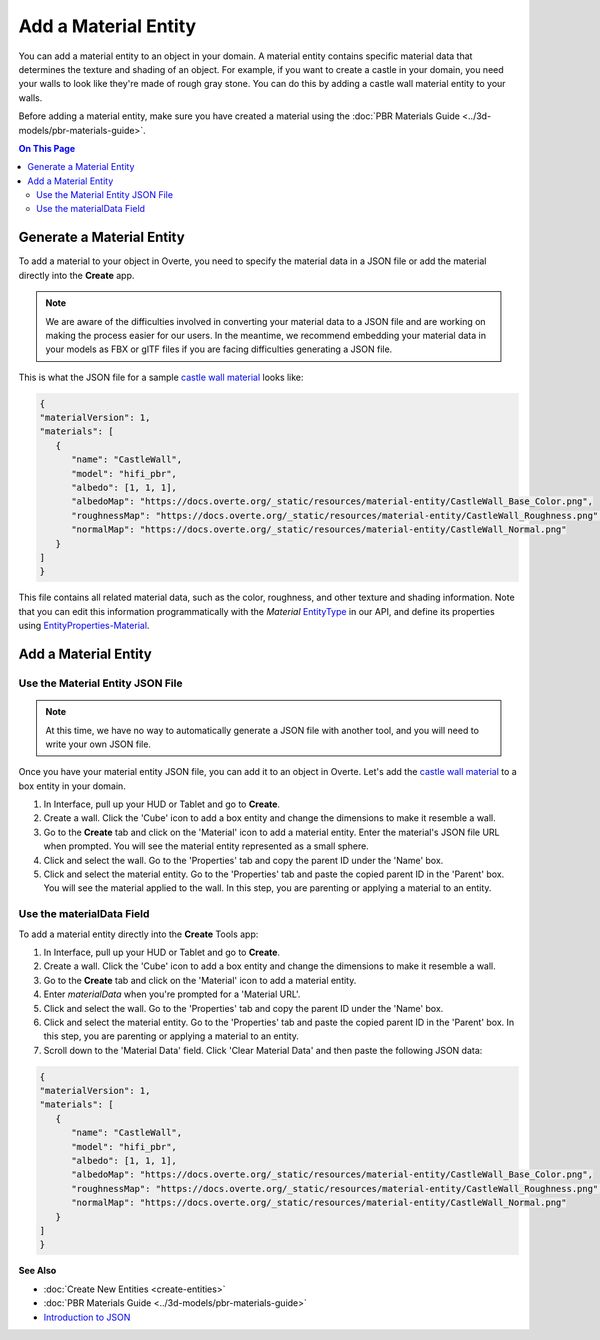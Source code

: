 #####################
Add a Material Entity
#####################

You can add a material entity to an object in your domain. A material entity contains specific material data that determines the texture and shading of an object. For example, if you want to create a castle in your domain, you need your walls to look like they're made of rough gray stone. You can do this by adding a castle wall material entity to your walls.

Before adding a material entity, make sure you have created a material using the :doc:`PBR Materials Guide <../3d-models/pbr-materials-guide>`.

.. contents:: On This Page
    :depth: 2

--------------------------
Generate a Material Entity
--------------------------

To add a material to your object in Overte, you need to specify the material data in a JSON file or add the material directly into the **Create** app.

.. note:: We are aware of the difficulties involved in converting your material data to a JSON file and are working on making the process easier for our users. In the meantime, we recommend embedding your material data in your models as FBX or glTF files if you are facing difficulties generating a JSON file.

This is what the JSON file for a sample `castle wall material <https://docs.overte.org/_static/resources/material-entity/CastleWall.hfm.json>`_ looks like:

.. code-block:: json

   {
   "materialVersion": 1,
   "materials": [
      {
         "name": "CastleWall",
         "model": "hifi_pbr",
         "albedo": [1, 1, 1],
         "albedoMap": "https://docs.overte.org/_static/resources/material-entity/CastleWall_Base_Color.png",
         "roughnessMap": "https://docs.overte.org/_static/resources/material-entity/CastleWall_Roughness.png",
         "normalMap": "https://docs.overte.org/_static/resources/material-entity/CastleWall_Normal.png"
      }
   ]
   }


This file contains all related material data, such as the color, roughness, and other texture and shading information. Note that you can edit this information programmatically with the `Material` `EntityType <https://apidocs.overte.org/Entities.html#.EntityType>`_ in our API, and define its properties using `EntityProperties-Material <https://apidocs.overte.org/Entities.html#.EntityProperties-Material>`_.

---------------------
Add a Material Entity
---------------------

_________________________________
Use the Material Entity JSON File
_________________________________

.. note:: At this time, we have no way to automatically generate a JSON file with another tool, and you will need to write your own JSON file.

Once you have your material entity JSON file, you can add it to an object in Overte. Let's add the `castle wall material <https://docs.overte.org/_static/resources/material-entity/CastleWall.hfm.json>`_ to a box entity in your domain.

1. In Interface, pull up your HUD or Tablet and go to **Create**.
2. Create a wall. Click the 'Cube' icon to add a box entity and change the dimensions to make it resemble a wall.
3. Go to the **Create** tab and click on the 'Material' icon to add a material entity. Enter the material's JSON file URL when prompted. You will see the material entity represented as a small sphere.
4. Click and select the wall. Go to the 'Properties' tab and copy the parent ID under the 'Name' box.
5. Click and select the material entity. Go to the 'Properties' tab and paste the copied parent ID in the 'Parent' box. You will see the material applied to the wall. In this step, you are parenting or applying a material to an entity.

.. video:: ../../_static/videos/material-entity.webm
   :autoplay:
   :nocontrols:
   :loop:
   :muted:
   :additionalsource: ../../_static/videos/material-entity.mp4

__________________________
Use the materialData Field
__________________________

To add a material entity directly into the **Create** Tools app:

1. In Interface, pull up your HUD or Tablet and go to **Create**.
2. Create a wall. Click the 'Cube' icon to add a box entity and change the dimensions to make it resemble a wall.
3. Go to the **Create** tab and click on the 'Material' icon to add a material entity.
4. Enter `materialData` when you're prompted for a 'Material URL'.
5. Click and select the wall. Go to the 'Properties' tab and copy the parent ID under the 'Name' box.
6. Click and select the material entity. Go to the 'Properties' tab and paste the copied parent ID in the 'Parent' box. In this step, you are parenting or applying a material to an entity.
7. Scroll down to the 'Material Data' field. Click 'Clear Material Data' and then paste the following JSON data:

.. code-block:: json

   {
   "materialVersion": 1,
   "materials": [
      {
         "name": "CastleWall",
         "model": "hifi_pbr",
         "albedo": [1, 1, 1],
         "albedoMap": "https://docs.overte.org/_static/resources/material-entity/CastleWall_Base_Color.png",
         "roughnessMap": "https://docs.overte.org/_static/resources/material-entity/CastleWall_Roughness.png",
         "normalMap": "https://docs.overte.org/_static/resources/material-entity/CastleWall_Normal.png"
      }
   ]
   }


.. video:: ../../_static/videos/material-data.webm
   :autoplay:
   :nocontrols:
   :loop:
   :muted:
   :additionalsource: ../../_static/videos/material-data.mp4

**See Also**

+ :doc:`Create New Entities <create-entities>`
+ :doc:`PBR Materials Guide <../3d-models/pbr-materials-guide>`
+ `Introduction to JSON <https://www.w3schools.com/js/js_json_intro.asp>`_
